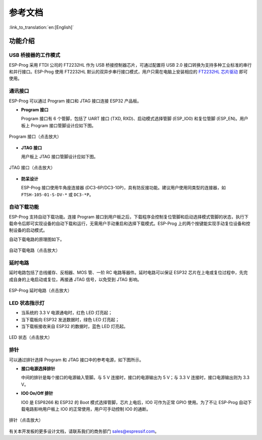参考文档
=======================

:link_to_translation:`en:[English]`


功能介绍
~~~~~~~~~~~~~

USB 桥接器的工作模式
^^^^^^^^^^^^^^^^^^^^^^^^^^^^

ESP-Prog 采用 FTDI 公司的 FT2232HL 作为 USB 桥接控制器芯片，可通过配置将 USB 2.0 接口转换为支持多种工业标准的串行和并行接口。ESP-Prog 使用 FT2232HL 默认的双异步串行接口模式，用户只需在电脑上安装相应的 `FT2232HL 芯片驱动 <http://www.ftdichip.com/Drivers/VCP.htm>`__ 即可使用。

.. 注解:: 在电脑端识别出的两个端口中，序号大的是 Program 接口，序号小的是 JTAG 接口。

通讯接口
^^^^^^^^^^^^^^^

ESP-Prog 可以通过 Program 接口和 JTAG 接口连接 ESP32 产品板。

-  **Program 接口**

   Program 接口有 6 个管脚，包括了 UART 接口 (TXD, RXD)、启动模式选择管脚 (ESP\_IO0) 和复位管脚 (ESP\_EN)。用户板上 Program 接口管脚设计应如下图。

.. figure:: ../../../_static/esp-prog/program_pin.png
   :align: center
   :scale: 80%
   :alt: Program 接口（点击放大）

   Program 接口（点击放大）

-  **JTAG 接口**

   用户板上 JTAG 接口管脚设计应如下图。

.. figure:: ../../../_static/esp-prog/JTAG_pin.png
   :align: center
   :scale: 65%
   :alt: JTAG 接口（点击放大）

   JTAG 接口（点击放大）

-  **防呆设计**

   ESP-Prog 接口使用牛角座连接器 (DC3-6P/DC3-10P)，具有防反接功能。建议用户使用同类型的连接器，如 ``FTSH-105-01-S-DV-*`` 或 ``DC3-*P``。

.. 注解:: 由于排线具有方向性，ESP-Prog 的每个接口都与排线一一对应，如果使用不配套的排线会导致接错接口，所以请使用官方提供的排线。

自动下载功能
^^^^^^^^^^^^^^^^^^^

ESP-Prog 支持自动下载功能。连接 Program 接口到用户板之后，下载程序会控制复位管脚和启动选择模式管脚的状态，执行下载命令后即可实现设备的自动下载和运行，无需用户手动重启和选择下载模式。ESP-Prog 上的两个按键能实现手动复位设备和控制设备的启动模式。

自动下载电路的原理图如下。

.. figure:: ../../../_static/esp-prog/Auto_program.png
   :align: center
   :scale: 70%
   :alt: 自动下载电路（点击放大）

   自动下载电路（点击放大）

延时电路
^^^^^^^^^^^^^^^

延时电路包括了总线缓存、反相器、MOS 管、一阶 RC 电路等器件。延时电路可以保证 ESP32 芯片在上电或复位过程中，先完成自身的上电启动或复位，再接通 JTAG 信号，以免受到 JTAG 影响。

.. figure:: ../../../_static/esp-prog/delay_circuit.png
   :align: center
   :scale: 60%
   :alt: ESP-Prog 延时电路（点击放大）

   ESP-Prog 延时电路（点击放大）

LED 状态指示灯
^^^^^^^^^^^^^^^^^^^

-  当系统的 3.3 V 电源通电时，红色 LED 灯亮起；
-  当下载板向 ESP32 发送数据时，绿色 LED 灯亮起；
-  当下载板接收来自 ESP32 的数据时，蓝色 LED 灯亮起。

.. figure:: ../../../_static/esp-prog/prog_led.jpg
   :align: center
   :scale: 70%
   :alt: LED 状态（点击放大）

   LED 状态（点击放大）

排针
^^^^^^^^^^^^^^^^^^^

可以通过排针选择 Program 和 JTAG 接口中的参考电源，如下图所示。

-  **接口电源选择排针**

   中间的排针是每个接口的电源输入管脚。与 5 V 连接时，接口的电源输出为 5 V；与 3.3 V 连接时，接口电源输出则为 3.3 V。

-  **IO0 On/Off 排针**

   IO0 是 ESP8266 和 ESP32 的 Boot 模式选择管脚，芯片上电后，IO0 可作为正常 GPIO 使用。为了不让 ESP-Prog 自动下载电路影响用户板上 IO0 的正常使用，用户可手动控制 IO0 的通断。

.. figure:: ../../../_static/esp-prog/prog_power_sel.jpg
   :align: center
   :scale: 80%
   :alt: 排针（点击放大）

   排针（点击放大）


有关本开发板的更多设计文档，请联系我们的商务部门 `sales@espressif.com <sales@espressif.com>`_。
